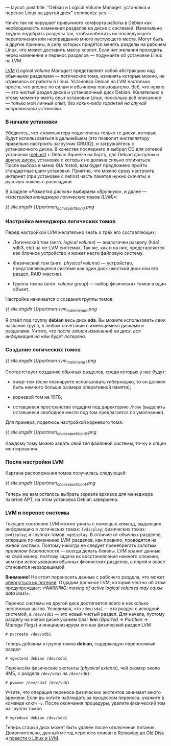 ---
layout:   post
title:    "Debian и Logical Volume Manager: установка и перенос Linux на другой диск"
comments: yes
---

Ничто так не нарушает привычного комфорта работы в Debian как
необходимость изменения разделов на диске с системой. Изначально
трудно подобрать разделы так, чтобы избежать их последующего
переполнения или неоправданно много пустующего места. Могут быть и
другие причины, в силу которых придётся менять разделы на рабочем
Linux, что может доставить массу хлопот. Если нет желания проходить
через изменение и перенос разделов --- подумайте об установке Linux на
LVM.

#+html: <!--more-->

[[http://ru.wikipedia.org/wiki/LVM][LVM]] (/Logical Volume Manager/) представляет собой абстракцию над
обычными разделами --- логические тома, изменять которые можно, не
отрываясь от работы в Linux. Установка Debian на LVM настолько проста,
что вполне по силам и обычному пользователю. Всё, что нужно --- это
чистый раздел диска и установочный диск Debian. Желательно к этому
моменту иметь опыт установки Linux, поскольку всё описанное --- только
мой личный опыт, /без каких-либо гарантий на случай неправильной
установки/.

*** В начале установки

Убедитесь, что к компьютеру подключены только те диски, которые будут
использоваться в дальнейшем (это позволит инсталлятору правильно
настроить загрузчик GRUB2), и загружайтесь с установочного диска. В
качестве последнего я выбрал CD для сетевой установки ([[http://www.debian.org/CD/netinst/][netinst]]) с
Debian Squeeze на борту, для Debian доступны и [[http://www.debian.org/CD/][другие диски]], установка
с которых не должна сильно отличаться. После выбора в меню /GUI
Install/, вам будет предложено пройти стандартные шаги установки.
Приятно, что можно сразу настроить интернет (при установке с netinst
часть пакетов нужно скачать) и русскую локаль с раскладкой.

В разделе /\laquo{}Разметка дисков\raquo{}/ выбираем /\laquo{}Вручную\raquo{}/, и далее
--- /\laquo{}Настройка менеджера логических томов (LVM)\raquo{}/:

[[{{ site.imgdir }}/partman_active_partition_0.png][{{ site.imgdir }}/partman_active_partition_0.png]]

*** Настройка менеджера логических томов

Перед настройкой LVM желательно знать о трёх его составляющих:

- Логический том (англ. /logical volume/) --- аналогичен разделу
  (hda1, sdb3, etc) на не-LVM системах. Так же, как и на них,
  представляется как блочное устройство и может нести файловую
  систему.

- Физический том (англ. /physical volume/) --- устройство,
  представляющееся системе как один диск (жесткий диск или его раздел,
  RAID-массив).

- Группа томов (англ. /volume group/) --- набор физических томов в
  один объект.

Настройка начинается с создания группы томов:

[[{{ site.imgdir }}/partman-lvm_mainmenu_0.png][{{ site.imgdir }}/partman-lvm_mainmenu_0.png]]

Я отвёл под группу *debian* весь диск *sda*. Вы можете использовать
свои названия групп, в любом сочетании с имеющимися дисками и
разделами. Учтите, что /после записи изменений на диск, вся информация
на нём будет потеряна/.

*** Создание логических томов

[[{{ site.imgdir }}/partman-lvm_mainmenu_1.png][{{ site.imgdir }}/partman-lvm_mainmenu_1.png]]

Соответствует созданию обычных разделов, среди которых у нас будут:

- /swap/-том (если планируете использовать гибернацию, то он должен
  быть немного больше размера оперативной памяти);

- корневой том на 10ГБ;

- оставшееся пространство отдадим под директорию =/home= (выделить
  оставшееся свободное место под том предлагается по умолчанию).

Для примера, поделюсь настройкой корневого тома:

[[{{ site.imgdir }}/partman_choose_partition_0.png][{{ site.imgdir }}/partman_choose_partition_0.png]]

Каждому тому можно задать свой тип файловой системы, точку и опции
монтирования.

*** После настройки LVM

Картина расположения томов получилась следующей:

[[{{ site.imgdir }}/partman_choose_partition_1.png][{{ site.imgdir }}/partman_choose_partition_1.png]]

Теперь же вам осталось выбрать зеркала архивов для менеджера пакетов
APT, на этом установка Debian завершена.

*** LVM и перенос системы

Текущее состояние LVM можно узнать с помощью команд, выдающих
информацию о логических томах: =lvdisplay=; физических томах:
=pvdisplay=; и группах томов: =vgdisplay=. В отличие от обычных
разделов, операции по изменению LVM-разделов, как правило, проводятся
на /живой системе/. Поэтому никогда не следует пренебрегать /золотым
правилом безопасности/ --- всегда делать бекапы. LVM хранит данные на
свой манер, поэтому задача их восстановления намного сложнее, чем при
использовании обычных физических разделов, а порой и вовсе становится
неразрешимой.

*Внимание!* Не стоит переносить данные с рабочего раздела, что может
[[http://www.celtnet.org.uk/articles/?a=articles&p=1892][обернуться их потерей]]. Отдадим должное LVM, который честно об этом
[[http://tldp.org/HOWTO/LVM-HOWTO/removeadisk.html][предупреждает]]: /\laquo{}WARNING: moving of active logical volumes may cause
data loss!\raquo{}/.

Перенос системы на другой диск достигается всего в несколько несложных
шагов. Условимся, что =/dev/sda1= --- это раздел с исходной системой,
а =/dev/sdb1= --- это новый чистый раздел. Для начала, пустому разделу
на новом диске укажем флаг *lvm* (/Gparted \rarr{} Partition \rarr{} Manage
Flags/) и инициализируем его как физический раздел LVM
#+begin_src console
# pvcreate /dev/sdb1
#+end_src
Теперь добавим в группу томов *debian*, содержащую переносимый раздел
#+begin_src console
# vgextend debian /dev/sdb1
#+end_src
Перенесём физические экстенты (/physical extents/), чей размер около
4МБ, с раздела =/dev/sda1= на =/dev/sdb1=:
#+begin_src console
# pvmove /dev/sda1 /dev/sdb1
#+end_src
Учтите, что операция переноса физических экстентов занимает много
времени. Если вы хотите наблюдать за процессом переноса, укажите в
команде ключ =-v=. После окончания процедуры, удалите физический том
из группы томов
#+begin_src console
# vgreduce debian /dev/sda1
#+end_src
Теперь старый диск может быть удалён после отключения питания.
Дополнительно, данный метод переноса описан в [[http://tldp.org/HOWTO/LVM-HOWTO/removeadisk.html][Removing an Old Disk]] и
[[http://www.nestor.minsk.by/sr/2004/02/40213.html][повести о Linux и LVM]].

